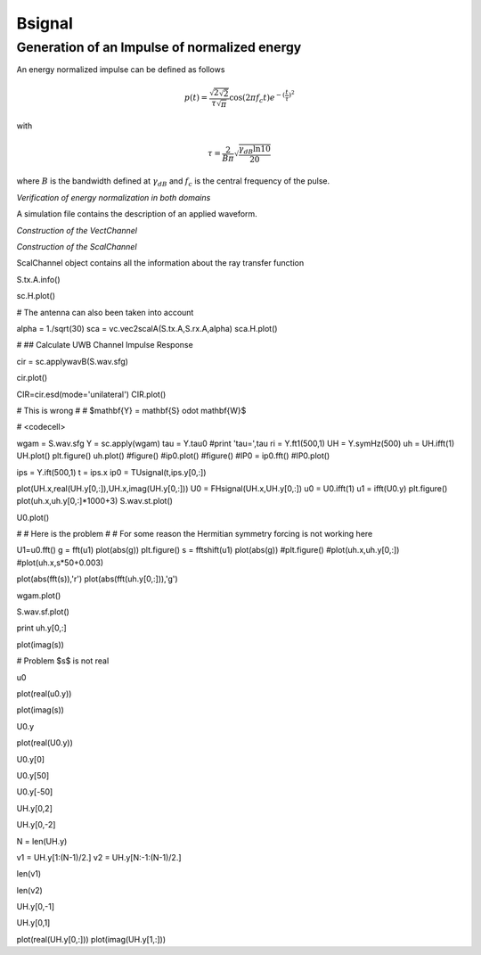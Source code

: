 Bsignal
=======

Generation of an Impulse of normalized energy 
---------------------------------------------

 
An energy normalized impulse can be defined as follows
 
.. math::

     p(t)= \frac{\sqrt{2\sqrt{2}}}{\tau\sqrt{\pi}} \cos(2\pi f_c t) e^{-(\frac{t}{\tau})^2}

with

.. math::

      \tau = \frac{2}{B\pi}\sqrt{\frac{\gamma_{dB}\ln{10}}{20}}
 
where :math:`B` is the bandwidth defined at :math:`\gamma_{dB}` and
:math:`f_c` is the central frequency of the pulse.



.. ipython::

    In [1]: from pylayers.signal.bsignal import *

    In [1]: fc = 4 
    
    In [1]: band   = 2

    In [1]: thresh = 10
    
    In [1]: fe     = 100 

    In [1]: ip  = EnImpulse([],fc,band,thres,fe)
   
    @savefig simple_impulse.png width=5in
    In [1]: ip.plot()

*Verification of energy normalization in both domains*

.. ipython::

    In [1]: Et  = sum(ip.y*ip.y)*ip.dx()

    In [1]: print "Time integration",Et

    In [1]: P = ip.esd()
   
    In [1]: Ef = sum(P.y)*P.dx()

    In [1]: print "Frequency integration",Ef

A simulation file contains the description of an applied waveform. 

.. ipython::

    In [1]: from pylayers.simul.simulem import *

    In [2]: from matplotlib.pylab import *

    In [3]: S = Simul()

    In [4]: S.load('default.ini')

    In [5]: st = S.wav.st

    In [6]: sf = S.wav.sf

    In [7]: S.wav.info()

    @savefig default_wav.png width=5in 
    In [8]: st.plot()


*Construction of the VectChannel*

.. ipython::

    In [9]: vc = S.VC(1,1)
    
    @savefig doadod.png width=8in
    In [10]: vc.doadod()


*Construction of the ScalChannel*

.. ipython::

    sc = vc.vec2scal()


ScalChannel object contains all the information about the ray transfer function 


S.tx.A.info()


sc.H.plot()


# The antenna can also been taken into account


alpha = 1./sqrt(30)
sca = vc.vec2scalA(S.tx.A,S.rx.A,alpha)
sca.H.plot()


# ## Calculate UWB Channel Impulse Response 


cir = sc.applywavB(S.wav.sfg)


cir.plot()


CIR=cir.esd(mode='unilateral')
CIR.plot()


# This is wrong 
# 
# $\mathbf{Y} = \mathbf{S} \odot \mathbf{W}$

# <codecell>

wgam = S.wav.sfg
Y    = sc.apply(wgam)
tau  = Y.tau0
#print 'tau=',tau
ri   = Y.ft1(500,1)
UH   = Y.symHz(500)
uh   = UH.ifft(1)
UH.plot()
plt.figure()
uh.plot()
#figure()
#ip0.plot()
#figure()
#IP0  = ip0.fft()
#IP0.plot()


ips  = Y.ift(500,1)
t    = ips.x 
ip0  = TUsignal(t,ips.y[0,:])


plot(UH.x,real(UH.y[0,:]),UH.x,imag(UH.y[0,:]))
U0 = FHsignal(UH.x,UH.y[0,:])
u0 = U0.ifft(1)
u1 = ifft(U0.y)
plt.figure()
plot(uh.x,uh.y[0,:]*1000+3)
S.wav.st.plot()


U0.plot()


# # Here is the problem 
# 
# For some reason the Hermitian symmetry forcing is not working here


U1=u0.fft()
g = fft(u1)
plot(abs(g))
plt.figure()
s  = fftshift(u1)
plot(abs(g))
#plt.figure()
#plot(uh.x,uh.y[0,:])
#plot(uh.x,s*50+0.003)

plot(abs(fft(s)),'r')
plot(abs(fft(uh.y[0,:])),'g')


wgam.plot()


S.wav.sf.plot()


print uh.y[0,:]


plot(imag(s))


# Problem $s$ is not real 


u0


plot(real(u0.y))


plot(imag(s))


U0.y


plot(real(U0.y))


U0.y[0]


U0.y[50]


U0.y[-50]


UH.y[0,2]


UH.y[0,-2]


N = len(UH.y)


v1 = UH.y[1:(N-1)/2.]
v2 = UH.y[N:-1:(N-1)/2.]


len(v1)


len(v2)


UH.y[0,-1]


UH.y[0,1]


plot(real(UH.y[0,:]))
plot(imag(UH.y[1,:]))




